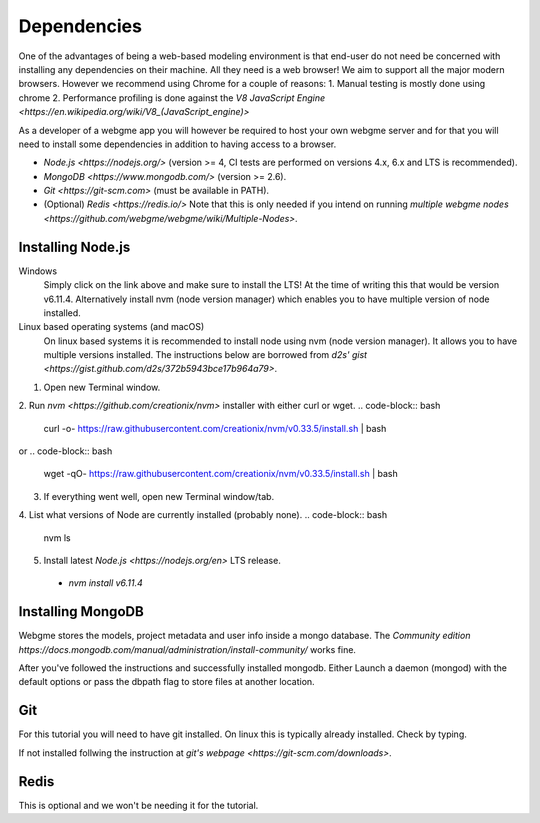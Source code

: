 Dependencies
===============
One of the advantages of being a web-based modeling environment is that end-user do not need be concerned with
installing any dependencies on their machine. All they need is a web browser! We aim to support all the major modern browsers.
However we recommend using Chrome for a couple of reasons:
1. Manual testing is mostly done using chrome
2. Performance profiling is done against the `V8 JavaScript Engine <https://en.wikipedia.org/wiki/V8_(JavaScript_engine)>`

As a developer of a webgme app you will however be required to host your own webgme server and for that you will need
to install some dependencies in addition to having access to a browser.

* `Node.js <https://nodejs.org/>` (version >= 4, CI tests are performed on versions 4.x, 6.x and LTS is recommended).
* `MongoDB <https://www.mongodb.com/>` (version >= 2.6).
* `Git <https://git-scm.com>` (must be available in PATH).
* (Optional) `Redis <https://redis.io/>` Note that this is only needed if you intend on running `multiple webgme nodes <https://github.com/webgme/webgme/wiki/Multiple-Nodes>`.

Installing Node.js
---------------

Windows
  Simply click on the link above and make sure to install the LTS! At the time of writing this that would be version v6.11.4.
  Alternatively install nvm (node version manager) which enables you to have multiple version of node installed.

Linux based operating systems (and macOS)
  On linux based systems it is recommended to install node using nvm (node version manager). It allows you to have multiple versions installed.
  The instructions below are borrowed from `d2s' gist <https://gist.github.com/d2s/372b5943bce17b964a79>`.

1. Open new Terminal window.
2. Run `nvm <https://github.com/creationix/nvm>` installer with either curl or wget.
.. code-block:: bash
    curl -o- https://raw.githubusercontent.com/creationix/nvm/v0.33.5/install.sh | bash

or
.. code-block:: bash
    wget -qO- https://raw.githubusercontent.com/creationix/nvm/v0.33.5/install.sh | bash

3. If everything went well, open new Terminal window/tab.
4. List what versions of Node are currently installed (probably none).
.. code-block:: bash
    nvm ls
5. Install latest `Node.js <https://nodejs.org/en>` LTS release.
  - `nvm install v6.11.4`


Installing MongoDB
------------------
Webgme stores the models, project metadata and user info inside a mongo database. The
`Community edition https://docs.mongodb.com/manual/administration/install-community/` works fine.

After you've followed the instructions and successfully installed mongodb. Either Launch a daemon (mongod) with the default options or pass the dbpath flag to store files at another location.

.. code-block:: bash
    mongod --dbpath C:\webgmeData


.. code-block:: bash
    mongod --dbpath ~/webgmeData

Git
--------
For this tutorial you will need to have git installed. On linux this is typically already installed. Check by typing.

.. code-block:: bash
    git --version

If not installed follwing the instruction at `git's webpage <https://git-scm.com/downloads>`.


Redis
-----------
This is optional and we won't be needing it for the tutorial.